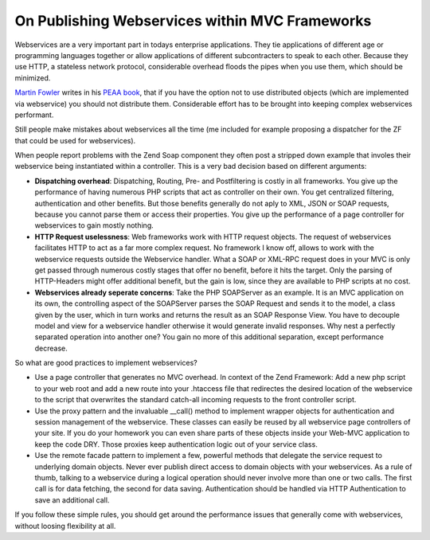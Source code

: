 On Publishing Webservices within MVC Frameworks
===============================================

Webservices are a very important part in todays enterprise applications.
They tie applications of different age or programming languages together
or allow applications of different subcontracters to speak to each
other. Because they use HTTP, a stateless network protocol, considerable
overhead floods the pipes when you use them, which should be minimized.

`Martin Fowler <http://martinfowler.com>`_ writes in his `PEAA
book <http://martinfowler.com/eaaCatalog/>`_, that if you have the
option not to use distributed objects (which are implemented via
webservice) you should not distribute them. Considerable effort has to
be brought into keeping complex webservices performant.

Still people make mistakes about webservices all the time (me included
for example proposing a dispatcher for the ZF that could be used for
webservices).

When people report problems with the Zend Soap component they often post
a stripped down example that involes their webservice being instantiated
within a controller. This is a very bad decision based on different
arguments:

-  **Dispatching overhead**: Dispatching, Routing, Pre- and
   Postfiltering is costly in all frameworks. You give up the
   performance of having numerous PHP scripts that act as controller on
   their own. You get centralized filtering, authentication and other
   benefits. But those benefits generally do not aply to XML, JSON or
   SOAP requests, because you cannot parse them or access their
   properties. You give up the performance of a page controller for
   webservices to gain mostly nothing.
-  **HTTP Request uselessness**: Web frameworks work with HTTP request
   objects. The request of webservices facilitates HTTP to act as a far
   more complex request. No framework I know off, allows to work with
   the webservice requests outside the Webservice handler. What a SOAP
   or XML-RPC request does in your MVC is only get passed through
   numerous costly stages that offer no benefit, before it hits the
   target. Only the parsing of HTTP-Headers might offer additional
   benefit, but the gain is low, since they are available to PHP scripts
   at no cost.
-  **Webservices already seperate concerns**: Take the PHP SOAPServer as
   an example. It is an MVC application on its own, the controlling
   aspect of the SOAPServer parses the SOAP Request and sends it to the
   model, a class given by the user, which in turn works and returns the
   result as an SOAP Response View. You have to decouple model and view
   for a webservice handler otherwise it would generate invalid
   responses. Why nest a perfectly separated operation into another one?
   You gain no more of this additional separation, except performance
   decrease.

So what are good practices to implement webservices?

-  Use a page controller that generates no MVC overhead. In context of
   the Zend Framework: Add a new php script to your web root and add a
   new route into your .htaccess file that redirectes the desired
   location of the webservice to the script that overwrites the standard
   catch-all incoming requests to the front controller script.
-  Use the proxy pattern and the invaluable \_\_call() method to
   implement wrapper objects for authentication and session management
   of the webservice. These classes can easily be reused by all
   webservice page controllers of your site. If you do your homework you
   can even share parts of these objects inside your Web-MVC application
   to keep the code DRY. Those proxies keep authentication logic out of
   your service class.
-  Use the remote facade pattern to implement a few, powerful methods
   that delegate the service request to underlying domain objects. Never
   ever publish direct access to domain objects with your webservices.
   As a rule of thumb, talking to a webservice during a logical
   operation should never involve more than one or two calls. The first
   call is for data fetching, the second for data saving. Authentication
   should be handled via HTTP Authentication to save an additional call.

If you follow these simple rules, you should get around the performance
issues that generally come with webservices, without loosing flexibility
at all.

.. categories:: none
.. tags:: none
.. comments::
.. author:: beberlei <kontakt@beberlei.de>